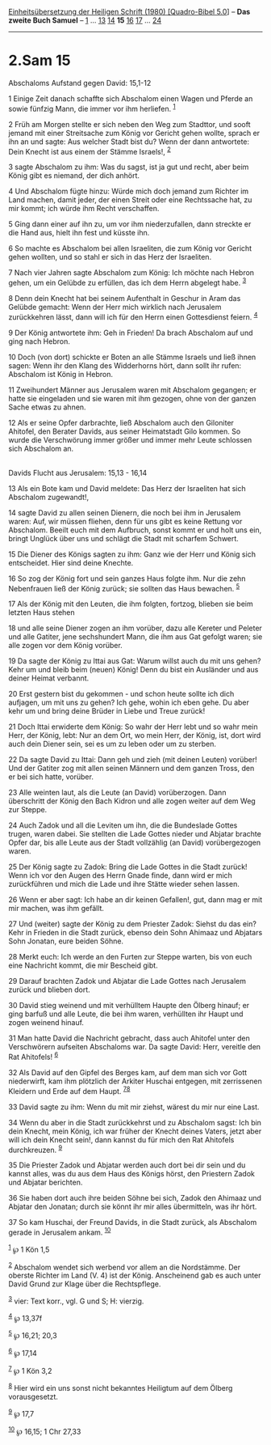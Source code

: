 :PROPERTIES:
:ID:       726114ad-cbf2-4e64-ba28-3b0445548bd3
:END:
<<navbar>>
[[../index.html][Einheitsübersetzung der Heiligen Schrift (1980)
[Quadro-Bibel 5.0]]] -- *Das zweite Buch Samuel* --
[[file:2.Sam_1.html][1]] ... [[file:2.Sam_13.html][13]]
[[file:2.Sam_14.html][14]] *15* [[file:2.Sam_16.html][16]]
[[file:2.Sam_17.html][17]] ... [[file:2.Sam_24.html][24]]

--------------

* 2.Sam 15
  :PROPERTIES:
  :CUSTOM_ID: sam-15
  :END:

<<verses>>

<<v1>>
**** Abschaloms Aufstand gegen David: 15,1-12
     :PROPERTIES:
     :CUSTOM_ID: abschaloms-aufstand-gegen-david-151-12
     :END:
1 Einige Zeit danach schaffte sich Abschalom einen Wagen und Pferde an
sowie fünfzig Mann, die immer vor ihm herliefen. ^{[[#fn1][1]]}

<<v2>>
2 Früh am Morgen stellte er sich neben den Weg zum Stadttor, und sooft
jemand mit einer Streitsache zum König vor Gericht gehen wollte, sprach
er ihn an und sagte: Aus welcher Stadt bist du? Wenn der dann
antwortete: Dein Knecht ist aus einem der Stämme Israels!,
^{[[#fn2][2]]}

<<v3>>
3 sagte Abschalom zu ihm: Was du sagst, ist ja gut und recht, aber beim
König gibt es niemand, der dich anhört.

<<v4>>
4 Und Abschalom fügte hinzu: Würde mich doch jemand zum Richter im Land
machen, damit jeder, der einen Streit oder eine Rechtssache hat, zu mir
kommt; ich würde ihm Recht verschaffen.

<<v5>>
5 Ging dann einer auf ihn zu, um vor ihm niederzufallen, dann streckte
er die Hand aus, hielt ihn fest und küsste ihn.

<<v6>>
6 So machte es Abschalom bei allen Israeliten, die zum König vor Gericht
gehen wollten, und so stahl er sich in das Herz der Israeliten.

<<v7>>
7 Nach vier Jahren sagte Abschalom zum König: Ich möchte nach Hebron
gehen, um ein Gelübde zu erfüllen, das ich dem Herrn abgelegt habe.
^{[[#fn3][3]]}

<<v8>>
8 Denn dein Knecht hat bei seinem Aufenthalt in Geschur in Aram das
Gelübde gemacht: Wenn der Herr mich wirklich nach Jerusalem zurückkehren
lässt, dann will ich für den Herrn einen Gottesdienst feiern.
^{[[#fn4][4]]}

<<v9>>
9 Der König antwortete ihm: Geh in Frieden! Da brach Abschalom auf und
ging nach Hebron.

<<v10>>
10 Doch (von dort) schickte er Boten an alle Stämme Israels und ließ
ihnen sagen: Wenn ihr den Klang des Widderhorns hört, dann sollt ihr
rufen: Abschalom ist König in Hebron.

<<v11>>
11 Zweihundert Männer aus Jerusalem waren mit Abschalom gegangen; er
hatte sie eingeladen und sie waren mit ihm gezogen, ohne von der ganzen
Sache etwas zu ahnen.

<<v12>>
12 Als er seine Opfer darbrachte, ließ Abschalom auch den Giloniter
Ahitofel, den Berater Davids, aus seiner Heimatstadt Gilo kommen. So
wurde die Verschwörung immer größer und immer mehr Leute schlossen sich
Abschalom an.\\
\\

<<v13>>
**** Davids Flucht aus Jerusalem: 15,13 - 16,14
     :PROPERTIES:
     :CUSTOM_ID: davids-flucht-aus-jerusalem-1513---1614
     :END:
13 Als ein Bote kam und David meldete: Das Herz der Israeliten hat sich
Abschalom zugewandt!,

<<v14>>
14 sagte David zu allen seinen Dienern, die noch bei ihm in Jerusalem
waren: Auf, wir müssen fliehen, denn für uns gibt es keine Rettung vor
Abschalom. Beeilt euch mit dem Aufbruch, sonst kommt er und holt uns
ein, bringt Unglück über uns und schlägt die Stadt mit scharfem Schwert.

<<v15>>
15 Die Diener des Königs sagten zu ihm: Ganz wie der Herr und König sich
entscheidet. Hier sind deine Knechte.

<<v16>>
16 So zog der König fort und sein ganzes Haus folgte ihm. Nur die zehn
Nebenfrauen ließ der König zurück; sie sollten das Haus bewachen.
^{[[#fn5][5]]}

<<v17>>
17 Als der König mit den Leuten, die ihm folgten, fortzog, blieben sie
beim letzten Haus stehen

<<v18>>
18 und alle seine Diener zogen an ihm vorüber, dazu alle Kereter und
Peleter und alle Gatiter, jene sechshundert Mann, die ihm aus Gat
gefolgt waren; sie alle zogen vor dem König vorüber.

<<v19>>
19 Da sagte der König zu Ittai aus Gat: Warum willst auch du mit uns
gehen? Kehr um und bleib beim (neuen) König! Denn du bist ein Ausländer
und aus deiner Heimat verbannt.

<<v20>>
20 Erst gestern bist du gekommen - und schon heute sollte ich dich
aufjagen, um mit uns zu gehen? Ich gehe, wohin ich eben gehe. Du aber
kehr um und bring deine Brüder in Liebe und Treue zurück!

<<v21>>
21 Doch Ittai erwiderte dem König: So wahr der Herr lebt und so wahr
mein Herr, der König, lebt: Nur an dem Ort, wo mein Herr, der König,
ist, dort wird auch dein Diener sein, sei es um zu leben oder um zu
sterben.

<<v22>>
22 Da sagte David zu Ittai: Dann geh und zieh (mit deinen Leuten)
vorüber! Und der Gatiter zog mit allen seinen Männern und dem ganzen
Tross, den er bei sich hatte, vorüber.

<<v23>>
23 Alle weinten laut, als die Leute (an David) vorüberzogen. Dann
überschritt der König den Bach Kidron und alle zogen weiter auf dem Weg
zur Steppe.

<<v24>>
24 Auch Zadok und all die Leviten um ihn, die die Bundeslade Gottes
trugen, waren dabei. Sie stellten die Lade Gottes nieder und Abjatar
brachte Opfer dar, bis alle Leute aus der Stadt vollzählig (an David)
vorübergezogen waren.

<<v25>>
25 Der König sagte zu Zadok: Bring die Lade Gottes in die Stadt zurück!
Wenn ich vor den Augen des Herrn Gnade finde, dann wird er mich
zurückführen und mich die Lade und ihre Stätte wieder sehen lassen.

<<v26>>
26 Wenn er aber sagt: Ich habe an dir keinen Gefallen!, gut, dann mag er
mit mir machen, was ihm gefällt.

<<v27>>
27 Und (weiter) sagte der König zu dem Priester Zadok: Siehst du das
ein? Kehr in Frieden in die Stadt zurück, ebenso dein Sohn Ahimaaz und
Abjatars Sohn Jonatan, eure beiden Söhne.

<<v28>>
28 Merkt euch: Ich werde an den Furten zur Steppe warten, bis von euch
eine Nachricht kommt, die mir Bescheid gibt.

<<v29>>
29 Darauf brachten Zadok und Abjatar die Lade Gottes nach Jerusalem
zurück und blieben dort.

<<v30>>
30 David stieg weinend und mit verhülltem Haupte den Ölberg hinauf; er
ging barfuß und alle Leute, die bei ihm waren, verhüllten ihr Haupt und
zogen weinend hinauf.

<<v31>>
31 Man hatte David die Nachricht gebracht, dass auch Ahitofel unter den
Verschwörern aufseiten Abschaloms war. Da sagte David: Herr, vereitle
den Rat Ahitofels! ^{[[#fn6][6]]}

<<v32>>
32 Als David auf den Gipfel des Berges kam, auf dem man sich vor Gott
niederwirft, kam ihm plötzlich der Arkiter Huschai entgegen, mit
zerrissenen Kleidern und Erde auf dem Haupt. ^{[[#fn7][7]][[#fn8][8]]}

<<v33>>
33 David sagte zu ihm: Wenn du mit mir ziehst, wärest du mir nur eine
Last.

<<v34>>
34 Wenn du aber in die Stadt zurückkehrst und zu Abschalom sagst: Ich
bin dein Knecht, mein König, ich war früher der Knecht deines Vaters,
jetzt aber will ich dein Knecht sein!, dann kannst du für mich den Rat
Ahitofels durchkreuzen. ^{[[#fn9][9]]}

<<v35>>
35 Die Priester Zadok und Abjatar werden auch dort bei dir sein und du
kannst alles, was du aus dem Haus des Königs hörst, den Priestern Zadok
und Abjatar berichten.

<<v36>>
36 Sie haben dort auch ihre beiden Söhne bei sich, Zadok den Ahimaaz und
Abjatar den Jonatan; durch sie könnt ihr mir alles übermitteln, was ihr
hört.

<<v37>>
37 So kam Huschai, der Freund Davids, in die Stadt zurück, als Abschalom
gerade in Jerusalem ankam. ^{[[#fn10][10]]}

^{[[#fnm1][1]]} ℘ 1 Kön 1,5

^{[[#fnm2][2]]} Abschalom wendet sich werbend vor allem an die
Nordstämme. Der oberste Richter im Land (V. 4) ist der König.
Anscheinend gab es auch unter David Grund zur Klage über die
Rechtspflege.

^{[[#fnm3][3]]} vier: Text korr., vgl. G und S; H: vierzig.

^{[[#fnm4][4]]} ℘ 13,37f

^{[[#fnm5][5]]} ℘ 16,21; 20,3

^{[[#fnm6][6]]} ℘ 17,14

^{[[#fnm7][7]]} ℘ 1 Kön 3,2

^{[[#fnm8][8]]} Hier wird ein uns sonst nicht bekanntes Heiligtum auf
dem Ölberg vorausgesetzt.

^{[[#fnm9][9]]} ℘ 17,7

^{[[#fnm10][10]]} ℘ 16,15; 1 Chr 27,33
